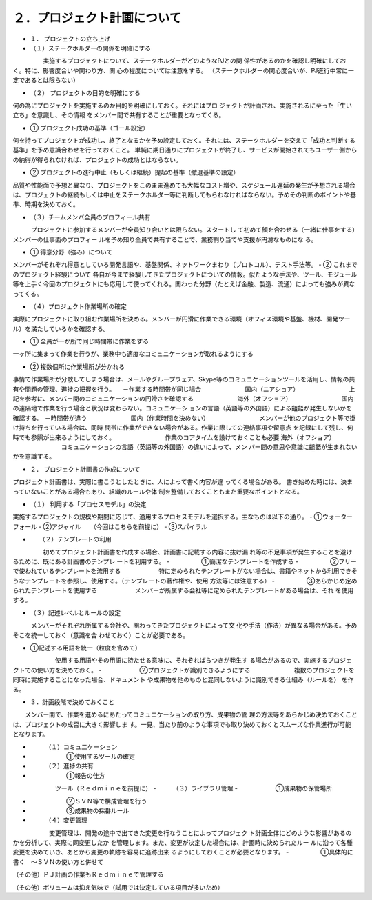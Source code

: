 ２．プロジェクト計画について
=============================

- １．	プロジェクトの立ち上げ

- （１）ステークホルダーの関係を明確にする
　　　　　実施するプロジェクトについて、ステークホルダーがどのようなPJとの関
係性があるのかを確認し明確にしておく。特に、影響度合いや関わり方、関
心の程度については注意をする。
（ステークホルダーの関心度合いが、PJ進行中常に一定であるとは限らない）

- （２）	プロジェクトの目的を明確にする
何の為にプロジェクトを実施するのか目的を明確にしておく。それにはプロ
ジェクトが計画され、実施されるに至った「生い立ち」を意識し、その情報
をメンバー間で共有することが重要となってくる。

- ①	プロジェクト成功の基準（ゴール設定）
何を持ってプロジェクトが成功し、終了となるかを予め設定しておく。それには、ステークホルダーを交えて「成功と判断する基準」を予め意識合わせを行っておくこと。
単純に期日通りにプロジェクトが終了し、サービスが開始されてもユーザー側からの納得が得られなければ、プロジェクトの成功とはならない。

- ②	プロジェクトの進行中止（もしくは継続）提起の基準（撤退基準の設定）
品質や性能面で予想と異なり、プロジェクトをこのまま進めても大幅なコスト増や、スケジュール遅延の発生が予想される場合は、プロジェクトの継続もしくは中止をステークホルダー等に判断してもらわなければならない。予めその判断のポイントや基準、時期を決めておく。

- （３）チームメンバ全員のプロフィール共有
　　　プロジェクトに参加するメンバーが全員知り合いとは限らない。スタートし
て初めて顔を合わせる（一緒に仕事をする）メンバーの仕事面のプロフィー
ルを予め知り全員で共有することで、業務割り当てや支援が円滑なものにな
る。

- ①	得意分野（強み）について
メンバーがそれぞれ得意としている開発言語や、基盤関係、ネットワークまわり（プロトコル）、テスト手法等。
- ②	これまでのプロジェクト経験について
各自が今まで経験してきたプロジェクトについての情報。似たような手法や、ツール、モジュール等を上手く今回のプロジェクトにも応用して使ってくれる。関わった分野（たとえば金融、製造、流通）によっても強みが異なってくる。

- （４）プロジェクト作業場所の確定
実際にプロジェクトに取り組む作業場所を決める。メンバーが円滑に作業できる環境（オフィス環境や基盤、機材、開発ツール）を満たしているかを確認する。

- ①	全員が一か所で同じ時間帯に作業をする
一ヶ所に集まって作業を行うが、業務中も適度なコミュニケーションが取れるようにする

- ②	複数個所に作業場所が分かれる
事情で作業場所が分散してしまう場合は、メールやグループウェア、Skype等のコミュニケーションツールを活用し、情報の共有や問題の管理、進捗の把握を行う。
　－作業する時間帯が同じ場合
　　　　　　　国内（ニアショア）
　　　　　　　　上記を参考に、メンバー間のコミュニケーションの円滑さを確認する
　　　　　　　海外（オフショア）
　　　　　　　　国内の遠隔地で作業を行う場合と状況は変わらない。コミュニケーシ
ョンの言語（英語等の外国語）による齟齬が発生しないかを確認する。
－時間帯が違う
　　　　　　　国内（作業時間を決めない）
　　　　　　　　メンバーが他のプロジェクト等で掛け持ちを行っている場合は、同時
間帯に作業ができない場合がある。作業に際しての連絡事項や留意点
を記録にして残し、何時でも参照が出来るようにしておく。
　　　　　　　　作業のコアタイムを設けておくことも必要
海外（オフショア）
　　　　　　　　コミュニケーションの言語（英語等の外国語）の違いによって、メン
バー間の意思や意識に齟齬が生まれないかを意識する。

- ２．	プロジェクト計画書の作成について

プロジェクト計画書は、実際に書こうとしたときに、人によって書く内容が違
ってくる場合がある。
書き始めた時には、決まっていないことがある場合もあり、組織のルールや体
制を整備しておくこともまた重要なポイントとなる。

- （１）	利用する「プロセスモデル」の決定
実施するプロジェクトの規模や期間に応じて、適用するプロセスモデルを選択する。主なものは以下の通り。
- ①ウォーターフォール
- ②アジャイル　　（今回はこちらを前提に）
- ③スパイラル
　　
- 　　（２）テンプレートの利用
　　　　　初めてプロジェクト計画書を作成する場合、計画書に記載する内容に抜け漏
れ等の不足事項が発生することを避けるために、既にある計画書のテンプレ
ートを利用する。
- 　　　　　①簡潔なテンプレートを作成する
- 　　　　　②フリーで使われているテンプレートを流用する
　　　　　　特に定められたテンプレートがない場合は、書籍やネットから利用できそ
うなテンプレートを参照し、使用する。（テンプレートの著作権や、使用
方法等には注意する）
- 　　　　　③あらかじめ定められたテンプレートを使用する
　　　　　　メンバーが所属する会社等に定められたテンプレートがある場合は、それ
を使用する。

- （３）記述レベルとルールの設定
　　　メンバーがそれぞれ所属する会社や、関わってきたプロジェクトによって文
化や手法（作法）が異なる場合がある。予めそこを統一しておく（意識を合
わせておく）ことが必要である。
　　　　　
- ①記述する用語を統一（粒度を含めて）
　　　　　　　使用する用語やその用語に持たせる意味に、それぞればらつきが発生す
る場合があるので、実施するプロジェクトでの使い方を決めておく。
- 　　　　　　②プロジェクトが識別できるようにする
　　　　　　　複数のプロジェクトを同時に実施することになった場合、ドキュメント
や成果物を他のものと混同しないように識別できる仕組み（ルールを）
を作る。

- ３．計画段階で決めておくこと
　　メンバー間で、作業を進めるにあたってコミュニケーションの取り方、成果物の管
理の方法等をあらかじめ決めておくことは、プロジェクトの成否に大きく影響しま
す。一見、当たり前のような事項でも取り決めておくとスムーズな作業進行が可能
となります。
　　
- 　　　（１）コミュ二ケーション
- 　　　　　　①使用するツールの確定
- 　　　（２）進捗の共有
- 　　　　　　①報告の仕方
　　　　　　　ツール（Ｒｅｄｍｉｎｅを前提に）
- 　　　（３）ライブラリ管理
- 　　　　　　①成果物の保管場所

- 　　　　　　②ＳＶＮ等で構成管理を行う

- 　　　　　　③成果物の採番ルール

- 　　　（４）変更管理
　　　　　　変更管理は、開発の途中で出てきた変更を行なうことによってプロジェク
ト計画全体にどのような影響があるのかを分析して、実際に同変更したか
を管理します。また、変更が決定した場合には、計画時に決められたルー
ルに沿って各種変更を決めていき、あとから変更の軌跡を容易に追跡出来
るようにしておくことが必要となります。
-  　　　　　①具体的に書く　～ＳＶＮの使い方と併せて

（その他）ＰＪ計画の作業もＲｅｄｍｉｎｅで管理する

（その他）ボリュームは抑え気味で（試用では決定している項目が多いため）
